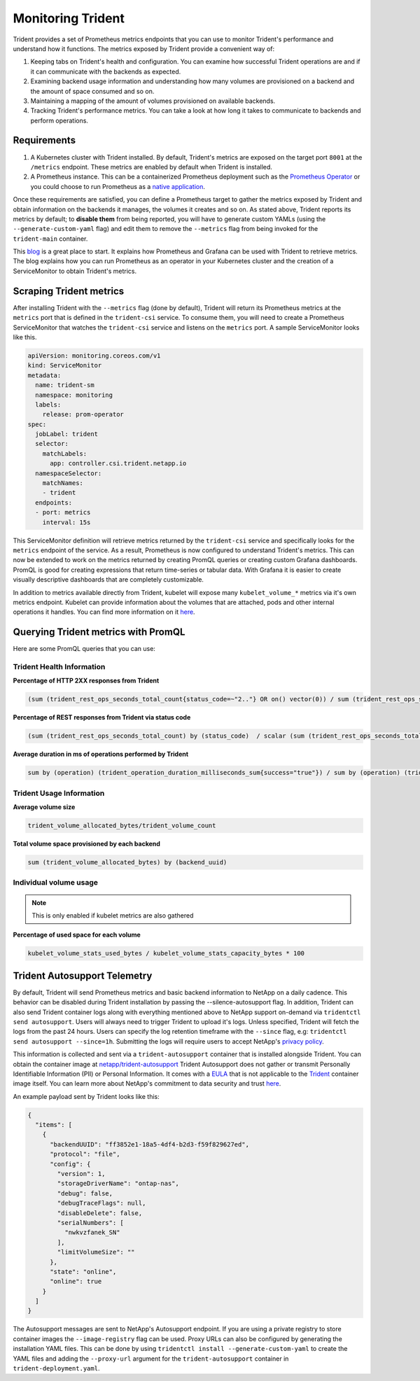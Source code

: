 ##################
Monitoring Trident
##################

Trident provides a set of Prometheus metrics endpoints that you can use to
monitor Trident's performance and understand how it functions. The metrics
exposed by Trident provide a convenient way of:

1. Keeping tabs on Trident's health and configuration. You can examine how
   successful Trident operations are and if it can communicate with the backends
   as expected.
2. Examining backend usage information and understanding how many volumes are
   provisioned on a backend and the amount of space consumed and so on.
3. Maintaining a mapping of the amount of volumes provisioned on available
   backends.
4. Tracking Trident's performance metrics. You can take a look at how long it
   takes to communicate to backends and perform operations.

Requirements
------------

1. A Kubernetes cluster with Trident installed. By default, Trident's metrics
   are exposed on the target port ``8001`` at the ``/metrics`` endpoint.
   These metrics are enabled by default when Trident is installed.
2. A Prometheus instance. This can be a containerized Prometheus deployment such
   as the `Prometheus Operator <https://github.com/coreos/prometheus-operator>`_
   or you could choose to run Prometheus as a
   `native application <https://prometheus.io/download/>`_.

Once these requirements are satisfied, you can define a Prometheus target to gather
the metrics exposed by Trident and obtain information on the backends it manages,
the volumes it creates and so on. As stated above, Trident reports its metrics by
default; to **disable them** from being reported, you will have to generate
custom YAMLs (using the ``--generate-custom-yaml`` flag) and edit them to
remove the ``--metrics`` flag from being invoked for the ``trident-main``
container.

This `blog <https://netapp.io/2020/02/20/prometheus-and-trident/>`_ is a great
place to start. It explains how Prometheus and Grafana can
be used with Trident to retrieve metrics. The blog explains how you
can run Prometheus as an operator in your Kubernetes cluster and the creation of a
ServiceMonitor to obtain Trident's metrics.

Scraping Trident metrics
------------------------

After installing Trident with the ``--metrics`` flag (done by default), Trident
will return its Prometheus metrics at the ``metrics`` port that is defined in
the ``trident-csi`` service. To consume them, you will need to create a
Prometheus ServiceMonitor that watches the ``trident-csi`` service and listens on
the ``metrics`` port. A sample ServiceMonitor looks like this.

.. code-block:: yaml

    apiVersion: monitoring.coreos.com/v1
    kind: ServiceMonitor
    metadata:
      name: trident-sm
      namespace: monitoring
      labels:
        release: prom-operator
    spec:
      jobLabel: trident
      selector:
        matchLabels:
          app: controller.csi.trident.netapp.io
      namespaceSelector:
        matchNames:
        - trident
      endpoints:
      - port: metrics
        interval: 15s

This ServiceMonitor definition will retrieve metrics returned by the
``trident-csi`` service and specifically looks for the ``metrics`` endpoint of
the service. As a result, Prometheus is now configured to understand Trident's
metrics. This can now be extended to work on the metrics returned by creating
PromQL queries or creating custom Grafana dashboards. PromQL is good for creating
expressions that return time-series or tabular data. With Grafana it is
easier to create visually descriptive dashboards that are completely
customizable.

In addition to metrics available directly from Trident, kubelet will expose many
``kubelet_volume_*`` metrics via it's own metrics endpoint. Kubelet can provide
information about the volumes that are attached, pods and other internal
operations it handles. You can find more information on it
`here <https://kubernetes.io/docs/concepts/cluster-administration/monitoring/>`_.


Querying Trident metrics with PromQL
------------------------------------

Here are some PromQL queries that you can use:

Trident Health Information
~~~~~~~~~~~~~~~~~~~~~~~~~~

**Percentage of HTTP 2XX responses from Trident**

.. code-block:: bash

    (sum (trident_rest_ops_seconds_total_count{status_code=~"2.."} OR on() vector(0)) / sum (trident_rest_ops_seconds_total_count)) * 100

**Percentage of REST responses from Trident via status code**

.. code-block:: bash

    (sum (trident_rest_ops_seconds_total_count) by (status_code)  / scalar (sum (trident_rest_ops_seconds_total_count))) * 100

**Average duration in ms of operations performed by Trident**

.. code-block:: bash

    sum by (operation) (trident_operation_duration_milliseconds_sum{success="true"}) / sum by (operation) (trident_operation_duration_milliseconds_count{success="true"})

Trident Usage Information
~~~~~~~~~~~~~~~~~~~~~~~~~

**Average volume size**

.. code-block:: bash

    trident_volume_allocated_bytes/trident_volume_count

**Total volume space provisioned by each backend**

.. code-block:: bash

    sum (trident_volume_allocated_bytes) by (backend_uuid)

Individual volume usage
~~~~~~~~~~~~~~~~~~~~~~~

.. note::

   This is only enabled if kubelet metrics are also gathered

**Percentage of used space for each volume**

.. code-block:: bash

    kubelet_volume_stats_used_bytes / kubelet_volume_stats_capacity_bytes * 100


Trident Autosupport Telemetry
-----------------------------

By default, Trident will send Prometheus metrics and basic backend information
to NetApp on a daily cadence. This behavior can be disabled during Trident
installation by passing the --silence-autosupport flag. In addition, Trident
can also send Trident container logs along with everything mentioned above
to NetApp support on-demand via ``tridentctl send autosupport``. Users will
always need to trigger Trident to upload it's logs. Unless specified, Trident
will fetch the logs from the past 24 hours. Users can specify the log retention
timeframe with the ``--since`` flag, e.g: ``tridentctl send autosupport --since=1h``.
Submitting the logs will require users to accept NetApp's
`privacy policy <https://www.netapp.com/company/legal/privacy-policy/>`_.


This information is collected and sent via a ``trident-autosupport`` container
that is installed alongside Trident. You can obtain the container image at
`netapp/trident-autosupport <https://hub.docker.com/r/netapp/trident-autosupport>`_
Trident Autosupport does not gather or transmit Personally Identifiable Information
(PII) or Personal Information.
It comes with a `EULA <https://www.netapp.com/us/media/enduser-license-agreement-worldwide.pdf>`_
that is not applicable to the `Trident <https://hub.docker.com/r/netapp/trident>`_
container image itself. You can learn more about NetApp's commitment to data
security and trust `here <https://www.netapp.com/us/company/trust-center/index.aspx>`_.

An example payload sent by Trident looks like this:

.. code-block:: json

    {
      "items": [
        {
          "backendUUID": "ff3852e1-18a5-4df4-b2d3-f59f829627ed",
          "protocol": "file",
          "config": {
            "version": 1,
            "storageDriverName": "ontap-nas",
            "debug": false,
            "debugTraceFlags": null,
            "disableDelete": false,
            "serialNumbers": [
              "nwkvzfanek_SN"
            ],
            "limitVolumeSize": ""
          },
          "state": "online",
          "online": true
        }
      ]
    }

The Autosupport messages are sent to NetApp's Autosupport endpoint. If you are
using a private registry to store container images the ``--image-registry`` flag
can be used. Proxy URLs can also be configured by generating the installation
YAML files. This can be done by using ``tridentctl install --generate-custom-yaml``
to create the YAML files and adding the ``--proxy-url`` argument for the
``trident-autosupport`` container in ``trident-deployment.yaml``.
